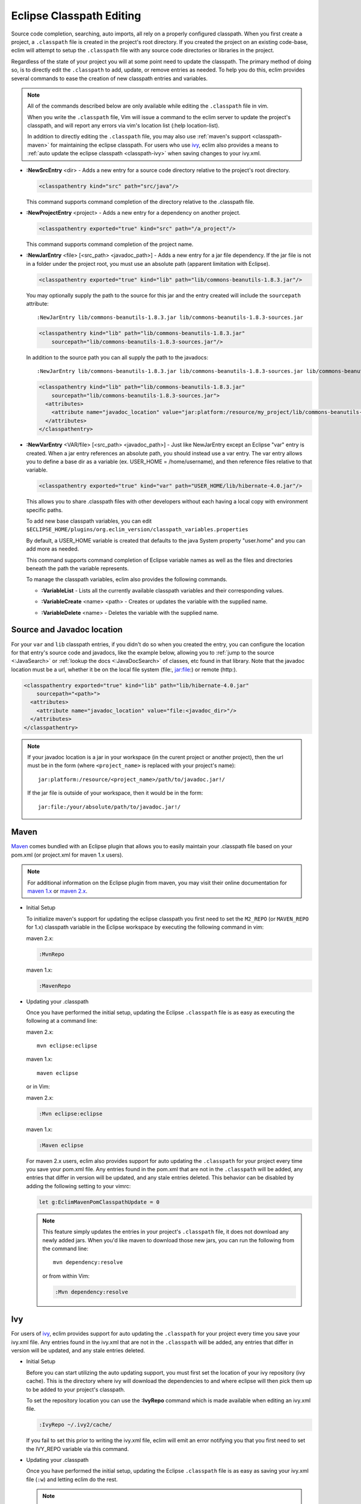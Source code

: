 .. Copyright (C) 2005 - 2013  Eric Van Dewoestine

   This program is free software: you can redistribute it and/or modify
   it under the terms of the GNU General Public License as published by
   the Free Software Foundation, either version 3 of the License, or
   (at your option) any later version.

   This program is distributed in the hope that it will be useful,
   but WITHOUT ANY WARRANTY; without even the implied warranty of
   MERCHANTABILITY or FITNESS FOR A PARTICULAR PURPOSE.  See the
   GNU General Public License for more details.

   You should have received a copy of the GNU General Public License
   along with this program.  If not, see <http://www.gnu.org/licenses/>.

Eclipse Classpath Editing
=========================

Source code completion, searching, auto imports, all rely on a properly
configured classpath.  When you first create a project, a ``.classpath`` file is
created in the project's root directory.  If you created the project on an
existing code-base, eclim will attempt to setup the ``.classpath`` file with any
source code directories or libraries in the project.

Regardless of the state of your project you will at some point need to update
the classpath.  The primary method of doing so, is to directly edit the
``.classpath`` to add, update, or remove entries as needed. To help you do this,
eclim provides several commands to ease the creation of new classpath entries
and variables.

.. note::

  All of the commands described below are only available while editing the
  ``.classpath`` file in vim.

  When you write the ``.classpath`` file, Vim will issue a command to the eclim
  server to update the project's classpath, and will report any errors via vim's
  location list (:help location-list).

  In addition to directly editing the ``.classpath`` file, you may also use
  :ref:`maven's support <classpath-maven>` for maintaining the eclipse
  classpath.  For users who use ivy_, eclim also provides a means to :ref:`auto
  update the eclipse classpath <classpath-ivy>` when saving changes to your
  ivy.xml.

.. _\:NewSrcEntry_java:

- **:NewSrcEntry** <dir> -
  Adds a new entry for a source code directory relative to the project's root
  directory.

  .. code-block:: xml

    <classpathentry kind="src" path="src/java"/>

  This command supports command completion of the directory relative to the
  .classpath file.

.. _\:NewProjectEntry_java:

- **:NewProjectEntry** <project> -
  Adds a new entry for a dependency on another project.

  .. code-block:: xml

    <classpathentry exported="true" kind="src" path="/a_project"/>

  This command supports command completion of the project name.

.. _\:NewJarEntry_java:

- **:NewJarEntry** <file> [<src_path> <javadoc_path>] -
  Adds a new entry for a jar file dependency.  If the jar file is not in a
  folder under the project root, you must use an absolute path (apparent
  limitation with Eclipse).

  .. code-block:: xml

    <classpathentry exported="true" kind="lib" path="lib/commons-beanutils-1.8.3.jar"/>

  You may optionally supply the path to the source for this jar and the entry
  created will include the ``sourcepath`` attribute:

  ::

    :NewJarEntry lib/commons-beanutils-1.8.3.jar lib/commons-beanutils-1.8.3-sources.jar

  .. code-block:: xml

    <classpathentry kind="lib" path="lib/commons-beanutils-1.8.3.jar"
        sourcepath="lib/commons-beanutils-1.8.3-sources.jar"/>

  In addition to the source path you can all supply the path to the javadocs:

  ::

    :NewJarEntry lib/commons-beanutils-1.8.3.jar lib/commons-beanutils-1.8.3-sources.jar lib/commons-beanutils-1.8.3-javadoc.jar

  .. code-block:: xml

    <classpathentry kind="lib" path="lib/commons-beanutils-1.8.3.jar"
        sourcepath="lib/commons-beanutils-1.8.3-sources.jar">
      <attributes>
        <attribute name="javadoc_location" value="jar:platform:/resource/my_project/lib/commons-beanutils-1.8.3-javadoc.jar"/>
      </attributes>
    </classpathentry>

.. _\:NewVarEntry_java:

- **:NewVarEntry** <VAR/file> [<src_path> <javadoc_path>] -
  Just like NewJarEntry except an Eclipse "var" entry is created.  When a jar
  entry references an absolute path, you should instead use a var entry.  The
  var entry allows you to define a base dir as a variable (ex. USER_HOME =
  /home/username), and then reference files relative to that variable.

  .. code-block:: xml

    <classpathentry exported="true" kind="var" path="USER_HOME/lib/hibernate-4.0.jar"/>

  This allows you to share .classpath files with other developers without each
  having a local copy with environment specific paths.

  To add new base classpath variables, you can edit
  ``$ECLIPSE_HOME/plugins/org.eclim_version/classpath_variables.properties``

  By default, a USER_HOME variable is created that defaults to the java System
  property "user.home" and you can add more as needed.

  This command supports command completion of Eclipse variable names as well as
  the files and directories beneath the path the variable represents.

  To manage the classpath variables, eclim also provides the following
  commands.

  .. _\:VariableList:

  - **:VariableList** -
    Lists all the currently available classpath variables and their
    corresponding values.

  .. _\:VariableCreate:

  - **:VariableCreate** <name> <path> -
    Creates or updates the variable with the supplied name.

  .. _\:VariableDelete:

  - **:VariableDelete** <name> -
    Deletes the variable with the supplied name.

.. _classpath-src-javadocs:

Source and Javadoc location
---------------------------

For your ``var`` and ``lib`` classpath entries, if you didn't do so when you
created the entry, you can configure the location for that entry's source code
and javadocs, like the example below, allowing you to :ref:`jump to the source
<:JavaSearch>` or :ref:`lookup the docs <:JavaDocSearch>` of classes, etc found
in that library. Note that the javadoc location must be a url, whether it be on
the local file system (file:, jar:file:) or remote (http:).

.. code-block:: xml

  <classpathentry exported="true" kind="lib" path="lib/hibernate-4.0.jar"
      sourcepath="<path>">
    <attributes>
      <attribute name="javadoc_location" value="file:<javadoc_dir>"/>
    </attributes>
  </classpathentry>

.. note::

  If your javadoc location is a jar in your workspace (in the curent project or
  another project), then the url must be in the form (where ``<project_name>``
  is replaced with your project's name):

  ::

    jar:platform:/resource/<project_name>/path/to/javadoc.jar!/

  If the jar file is outside of your workspace, then it would be in the form:

  ::

    jar:file:/your/absolute/path/to/javadoc.jar!/

.. _classpath-maven:

Maven
-----

Maven_ comes bundled with an Eclipse plugin that allows you to easily maintain
your .classpath file based on your pom.xml (or project.xml for maven 1.x
users).

.. note::

  For additional information on the Eclipse plugin from maven, you may visit
  their online documentation for `maven 1.x`_ or `maven 2.x`_.


.. _\:MvnRepo:
.. _\:MavenRepo:

* Initial Setup

  To initialize maven's support for updating the eclipse classpath you first need
  to set the ``M2_REPO`` (or ``MAVEN_REPO`` for 1.x) classpath variable in the
  Eclipse workspace by executing the following command in vim:

  maven 2.x:

  .. code-block:: vim

    :MvnRepo

  maven 1.x:

  .. code-block:: vim

    :MavenRepo

* Updating your .classpath

  Once you have performed the initial setup, updating the Eclipse
  ``.classpath`` file is as easy as executing the following at a command line:

  maven 2.x:

  ::

    mvn eclipse:eclipse

  maven 1.x:

  ::

    maven eclipse

  or in Vim:

  maven 2.x:

  .. code-block:: vim

    :Mvn eclipse:eclipse

  maven 1.x:

  .. code-block:: vim

    :Maven eclipse

  .. _classpath-maven-pom:

  For maven 2.x users, eclim also provides support for auto updating the
  ``.classpath`` for your project every time you save your pom.xml file.  Any
  entries found in the pom.xml that are not in the ``.classpath`` will be added,
  any entries that differ in version will be updated, and any stale entries
  deleted. This behavior can be disabled by adding the following setting to your
  vimrc:

  .. code-block:: vim

    let g:EclimMavenPomClasspathUpdate = 0

  .. note::

    This feature simply updates the entries in your project's ``.classpath``
    file, it does not download any newly added jars. When you'd like maven to
    download those new jars, you can run the following from the command line:

    ::

      mvn dependency:resolve

    or from within Vim:

    .. code-block:: vim

      :Mvn dependency:resolve

.. _classpath-ivy:

Ivy
---

For users of ivy_, eclim provides support for auto updating the ``.classpath``
for your project every time you save your ivy.xml file.  Any entries found in
the ivy.xml that are not in the ``.classpath`` will be added, any entries that
differ in version will be updated, and any stale entries deleted.


.. _\:IvyRepo:

* Initial Setup

  Before you can start utilizing the auto updating support, you must first set
  the location of your ivy repository (ivy cache).  This is the directory where
  ivy will download the dependencies to and where eclipse will then pick them
  up to be added to your project's classpath.

  To set the repository location you can use the **:IvyRepo** command which is
  made available when editing an ivy.xml file.

  .. code-block:: vim

    :IvyRepo ~/.ivy2/cache/

  If you fail to set this prior to writing the ivy.xml file, eclim will emit an
  error notifying you that you first need to set the IVY_REPO variable via this
  command.


* Updating your .classpath

  Once you have performed the initial setup, updating the Eclipse ``.classpath``
  file is as easy as saving your ivy.xml file (``:w``) and letting eclim do the
  rest.

  .. note::

    This will update your project's ``.classpath`` file accordingly, but it will
    not download any newly added jars. For that you'll need to have a target in
    your ant build file which you can run that will force ivy to download
    dependencies. Something like the example from the ivy docs:

    .. code-block:: xml

      <target name="resolve" description="--> retrieve dependencies with ivy">
        <ivy:retrieve/>
      </target>

    You can then run this target from the command line:

    ::

      ant resolve

    or from within Vim

    .. code-block:: vim

      :Ant resolve

* Preserving manually added entries

  When utilizing the ivy support, eclim will attempt to remove any stale
  entries from your .classpath file.  If you have some manually added entries,
  these may be removed as well.  To prevent this you can add a classpath entry
  attribute notifying eclim that the entry should be preserved.

  Ex.

  .. code-block:: xml

    <classpathentry kind="lib" path="lib/j2ee-1.4.jar">
      <attributes>
        <attribute name="eclim.preserve" value="true"/>
      </attributes>
    </classpathentry>

.. _ivy: http://jayasoft.org/ivy
.. _maven: http://maven.apache.org
.. _maven 1.x: http://maven.apache.org/maven-1.x/plugins/eclipse/
.. _maven 2.x: http://maven.apache.org/guides/mini/guide-ide-eclipse.html

